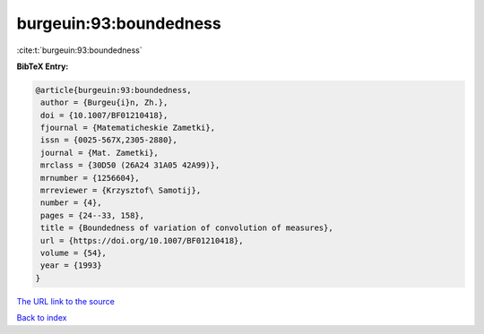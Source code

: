burgeuin:93:boundedness
=======================

:cite:t:`burgeuin:93:boundedness`

**BibTeX Entry:**

.. code-block:: bibtex

   @article{burgeuin:93:boundedness,
    author = {Burgeu{i}n, Zh.},
    doi = {10.1007/BF01210418},
    fjournal = {Matematicheskie Zametki},
    issn = {0025-567X,2305-2880},
    journal = {Mat. Zametki},
    mrclass = {30D50 (26A24 31A05 42A99)},
    mrnumber = {1256604},
    mrreviewer = {Krzysztof\ Samotij},
    number = {4},
    pages = {24--33, 158},
    title = {Boundedness of variation of convolution of measures},
    url = {https://doi.org/10.1007/BF01210418},
    volume = {54},
    year = {1993}
   }
`The URL link to the source <ttps://doi.org/10.1007/BF01210418}>`_


`Back to index <../By-Cite-Keys.html>`_

